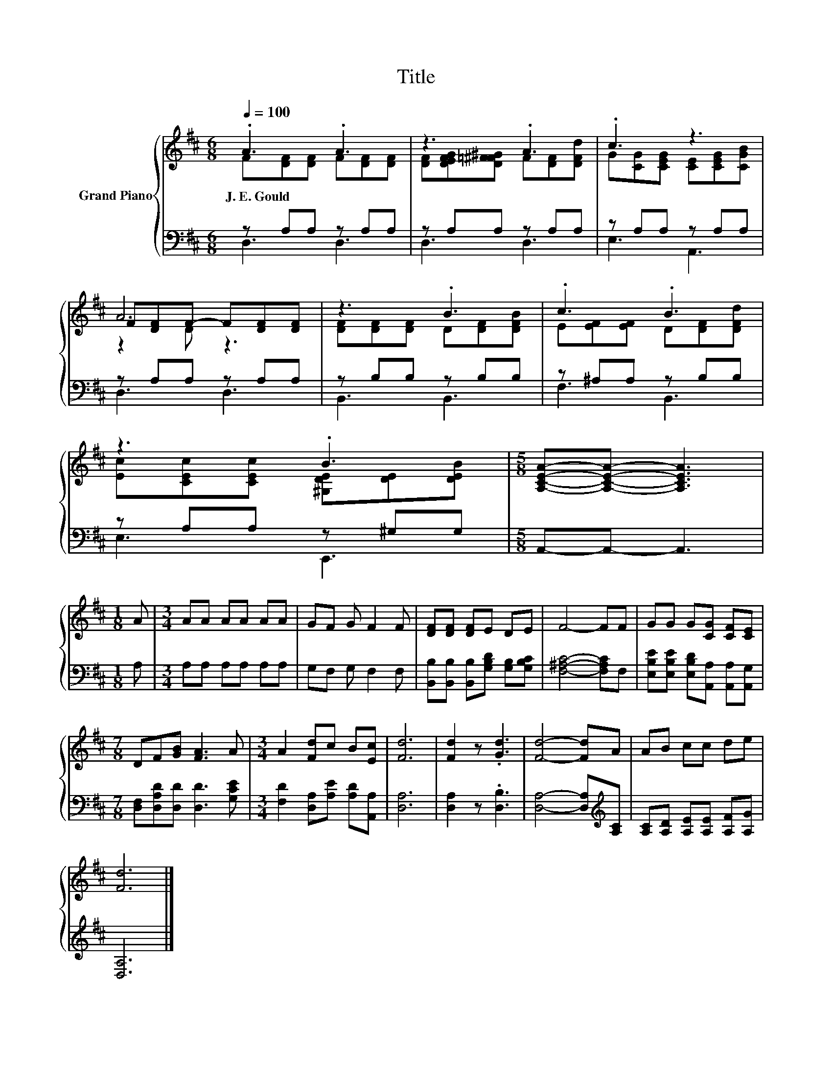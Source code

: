 X:1
T:Title
%%score { ( 1 2 5 ) | ( 3 4 ) }
L:1/8
Q:1/4=100
M:6/8
K:D
V:1 treble nm="Grand Piano"
V:2 treble 
V:5 treble 
V:3 bass 
V:4 bass 
V:1
 .A3 .A3 | z3 .A3 | .c3 z3 | A6 | z3 .B3 | .c3 .B3 | z3 .B3 |[M:5/8] [A,CEA]-[A,CEA]- [A,CEA]3 | %8
w: J.~E.~Gould *||||||||
[M:1/8] A |[M:3/4] AA AA AA | GF G F2 F | [DF][DF] [DF]E DE | F4- FF | GG G[CG] [CF][CE] | %14
w: ||||||
[M:7/8] DF[GB] [FA]3 A |[M:3/4] A2 [Fd]c B[Ec] | [Fd]6 | [Fd]2 z .[Gd]3 | [Fd]4- [Fd]A | AB cc de | %20
w: ||||||
 [Fd]6 |] %21
w: |
V:2
 F[DF][DF] F[DF][DF] | [DF][DEFG][D=F^F^G] F[DF][DFd] | G[CG][CEG] [CE][CEG][CGB] | %3
 F[DF]F- F[DF][DF] | [DF][DF][DF] D[DF][DFB] | E[EF][EF] D[DF][DFd] | %6
 [Ec][CEc][CEc] [^G,DE][DE][DEB] |[M:5/8] x5 |[M:1/8] x |[M:3/4] x6 | x6 | x6 | x6 | x6 | %14
[M:7/8] x7 |[M:3/4] x6 | x6 | x6 | x6 | x6 | x6 |] %21
V:3
 z A,A, z A,A, | z A,A, z A,A, | z A,A, z A,A, | z A,A, z A,A, | z B,B, z B,B, | z ^A,A, z B,B, | %6
 z A,A, z ^G,G, |[M:5/8] A,,-A,,- A,,3 |[M:1/8] A, |[M:3/4] A,A, A,A, A,A, | G,F, G, F,2 F, | %11
 [B,,B,][B,,B,] [B,,B,][G,B,D] [G,B,][G,B,C] | [F,^A,C]4- [F,A,C]F, | %13
 [E,B,E][E,B,E] [E,B,D][A,,A,] [A,,A,][A,,G,] |[M:7/8] [D,F,][D,A,D][D,D] [D,D]3 [G,CE] | %15
[M:3/4] [F,D]2 [D,A,][A,E] [A,D][A,,A,] | [D,A,]6 | [D,A,]2 z .[D,B,]3 | %18
 [D,A,]4- [D,A,][K:treble][A,C] | [A,C][A,D] [A,E][A,E] [A,F][A,G] | [D,A,]6 |] %21
V:4
 D,3 D,3 | D,3 D,3 | E,3 A,,3 | D,3 D,3 | B,,3 B,,3 | F,3 B,,3 | E,3 E,,3 |[M:5/8] x5 |[M:1/8] x | %9
[M:3/4] x6 | x6 | x6 | x6 | x6 |[M:7/8] x7 |[M:3/4] x6 | x6 | x6 | x5[K:treble] x | x6 | x6 |] %21
V:5
 x6 | x6 | x6 | z2 D z3 | x6 | x6 | x6 |[M:5/8] x5 |[M:1/8] x |[M:3/4] x6 | x6 | x6 | x6 | x6 | %14
[M:7/8] x7 |[M:3/4] x6 | x6 | x6 | x6 | x6 | x6 |] %21

